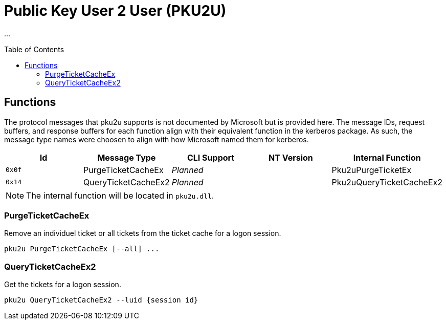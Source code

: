 ifdef::env-github[]
:note-caption: :pencil2:
endif::[]

= Public Key User 2 User (PKU2U)
:toc: macro

...

toc::[]

== Functions

The protocol messages that pku2u supports is not documented by Microsoft but is provided here.
The message IDs, request buffers, and response buffers for each function align with their equivalent function in the kerberos package.
As such, the message type names were choosen to align with how Microsoft named them for kerberos.

[%header]
|===
| Id     | Message Type        | CLI Support        | NT Version | Internal Function
| `0x0f` | PurgeTicketCacheEx  | _Planned_          |            | Pku2uPurgeTicketEx
| `0x14` | QueryTicketCacheEx2 | _Planned_          |            | Pku2uQueryTicketCacheEx2
|===

NOTE: The internal function will be located in `pku2u.dll`.

=== PurgeTicketCacheEx

Remove an individuel ticket or all tickets from the ticket cache for a logon session.

```
pku2u PurgeTicketCacheEx [--all] ...
```

=== QueryTicketCacheEx2

Get the tickets for a logon session.

```
pku2u QueryTicketCacheEx2 --luid {session id}
```
